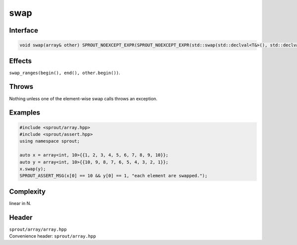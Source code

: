 .. _sprout-array-array-swap:
###############################################################################
swap
###############################################################################

Interface
========================================
.. sourcecode:: c++

  void swap(array& other) SPROUT_NOEXCEPT_EXPR(SPROUT_NOEXCEPT_EXPR(std::swap(std::declval<T&>(), std::declval<T&>())));

Effects
========================================

| ``swap_ranges(begin(), end(), other.begin())``.

Throws
========================================

| Nothing unless one of the element-wise swap calls throws an exception.

Examples
========================================
.. sourcecode:: c++

  #include <sprout/array.hpp>
  #include <sprout/assert.hpp>
  using namespace sprout;
  
  auto x = array<int, 10>{{1, 2, 3, 4, 5, 6, 7, 8, 9, 10}};
  auto y = array<int, 10>{{10, 9, 8, 7, 6, 5, 4, 3, 2, 1}};
  x.swap(y);
  SPROUT_ASSERT_MSG(x[0] == 10 && y[0] == 1, "each element are swapped.");

Complexity
========================================

| linear in N.

Header
========================================

| ``sprout/array/array.hpp``
| Convenience header: ``sprout/array.hpp``

